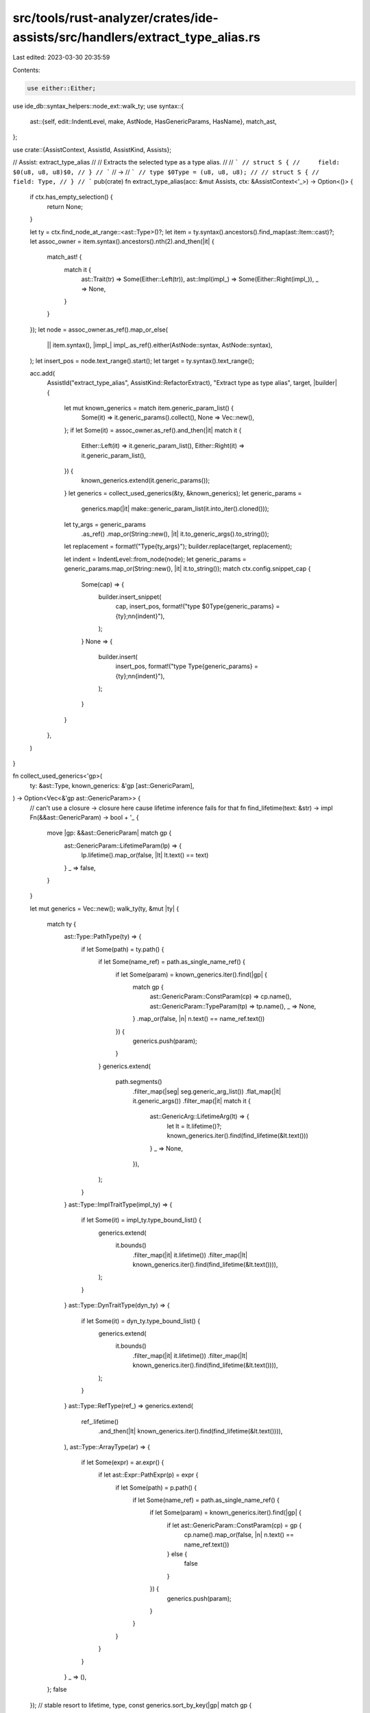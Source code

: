 src/tools/rust-analyzer/crates/ide-assists/src/handlers/extract_type_alias.rs
=============================================================================

Last edited: 2023-03-30 20:35:59

Contents:

.. code-block:: rs

    use either::Either;
use ide_db::syntax_helpers::node_ext::walk_ty;
use syntax::{
    ast::{self, edit::IndentLevel, make, AstNode, HasGenericParams, HasName},
    match_ast,
};

use crate::{AssistContext, AssistId, AssistKind, Assists};

// Assist: extract_type_alias
//
// Extracts the selected type as a type alias.
//
// ```
// struct S {
//     field: $0(u8, u8, u8)$0,
// }
// ```
// ->
// ```
// type $0Type = (u8, u8, u8);
//
// struct S {
//     field: Type,
// }
// ```
pub(crate) fn extract_type_alias(acc: &mut Assists, ctx: &AssistContext<'_>) -> Option<()> {
    if ctx.has_empty_selection() {
        return None;
    }

    let ty = ctx.find_node_at_range::<ast::Type>()?;
    let item = ty.syntax().ancestors().find_map(ast::Item::cast)?;
    let assoc_owner = item.syntax().ancestors().nth(2).and_then(|it| {
        match_ast! {
            match it {
                ast::Trait(tr) => Some(Either::Left(tr)),
                ast::Impl(impl_) => Some(Either::Right(impl_)),
                _ => None,
            }
        }
    });
    let node = assoc_owner.as_ref().map_or_else(
        || item.syntax(),
        |impl_| impl_.as_ref().either(AstNode::syntax, AstNode::syntax),
    );
    let insert_pos = node.text_range().start();
    let target = ty.syntax().text_range();

    acc.add(
        AssistId("extract_type_alias", AssistKind::RefactorExtract),
        "Extract type as type alias",
        target,
        |builder| {
            let mut known_generics = match item.generic_param_list() {
                Some(it) => it.generic_params().collect(),
                None => Vec::new(),
            };
            if let Some(it) = assoc_owner.as_ref().and_then(|it| match it {
                Either::Left(it) => it.generic_param_list(),
                Either::Right(it) => it.generic_param_list(),
            }) {
                known_generics.extend(it.generic_params());
            }
            let generics = collect_used_generics(&ty, &known_generics);
            let generic_params =
                generics.map(|it| make::generic_param_list(it.into_iter().cloned()));

            let ty_args = generic_params
                .as_ref()
                .map_or(String::new(), |it| it.to_generic_args().to_string());
            let replacement = format!("Type{ty_args}");
            builder.replace(target, replacement);

            let indent = IndentLevel::from_node(node);
            let generic_params = generic_params.map_or(String::new(), |it| it.to_string());
            match ctx.config.snippet_cap {
                Some(cap) => {
                    builder.insert_snippet(
                        cap,
                        insert_pos,
                        format!("type $0Type{generic_params} = {ty};\n\n{indent}"),
                    );
                }
                None => {
                    builder.insert(
                        insert_pos,
                        format!("type Type{generic_params} = {ty};\n\n{indent}"),
                    );
                }
            }
        },
    )
}

fn collect_used_generics<'gp>(
    ty: &ast::Type,
    known_generics: &'gp [ast::GenericParam],
) -> Option<Vec<&'gp ast::GenericParam>> {
    // can't use a closure -> closure here cause lifetime inference fails for that
    fn find_lifetime(text: &str) -> impl Fn(&&ast::GenericParam) -> bool + '_ {
        move |gp: &&ast::GenericParam| match gp {
            ast::GenericParam::LifetimeParam(lp) => {
                lp.lifetime().map_or(false, |lt| lt.text() == text)
            }
            _ => false,
        }
    }

    let mut generics = Vec::new();
    walk_ty(ty, &mut |ty| {
        match ty {
            ast::Type::PathType(ty) => {
                if let Some(path) = ty.path() {
                    if let Some(name_ref) = path.as_single_name_ref() {
                        if let Some(param) = known_generics.iter().find(|gp| {
                            match gp {
                                ast::GenericParam::ConstParam(cp) => cp.name(),
                                ast::GenericParam::TypeParam(tp) => tp.name(),
                                _ => None,
                            }
                            .map_or(false, |n| n.text() == name_ref.text())
                        }) {
                            generics.push(param);
                        }
                    }
                    generics.extend(
                        path.segments()
                            .filter_map(|seg| seg.generic_arg_list())
                            .flat_map(|it| it.generic_args())
                            .filter_map(|it| match it {
                                ast::GenericArg::LifetimeArg(lt) => {
                                    let lt = lt.lifetime()?;
                                    known_generics.iter().find(find_lifetime(&lt.text()))
                                }
                                _ => None,
                            }),
                    );
                }
            }
            ast::Type::ImplTraitType(impl_ty) => {
                if let Some(it) = impl_ty.type_bound_list() {
                    generics.extend(
                        it.bounds()
                            .filter_map(|it| it.lifetime())
                            .filter_map(|lt| known_generics.iter().find(find_lifetime(&lt.text()))),
                    );
                }
            }
            ast::Type::DynTraitType(dyn_ty) => {
                if let Some(it) = dyn_ty.type_bound_list() {
                    generics.extend(
                        it.bounds()
                            .filter_map(|it| it.lifetime())
                            .filter_map(|lt| known_generics.iter().find(find_lifetime(&lt.text()))),
                    );
                }
            }
            ast::Type::RefType(ref_) => generics.extend(
                ref_.lifetime()
                    .and_then(|lt| known_generics.iter().find(find_lifetime(&lt.text()))),
            ),
            ast::Type::ArrayType(ar) => {
                if let Some(expr) = ar.expr() {
                    if let ast::Expr::PathExpr(p) = expr {
                        if let Some(path) = p.path() {
                            if let Some(name_ref) = path.as_single_name_ref() {
                                if let Some(param) = known_generics.iter().find(|gp| {
                                    if let ast::GenericParam::ConstParam(cp) = gp {
                                        cp.name().map_or(false, |n| n.text() == name_ref.text())
                                    } else {
                                        false
                                    }
                                }) {
                                    generics.push(param);
                                }
                            }
                        }
                    }
                }
            }
            _ => (),
        };
        false
    });
    // stable resort to lifetime, type, const
    generics.sort_by_key(|gp| match gp {
        ast::GenericParam::ConstParam(_) => 2,
        ast::GenericParam::LifetimeParam(_) => 0,
        ast::GenericParam::TypeParam(_) => 1,
    });

    Some(generics).filter(|it| it.len() > 0)
}

#[cfg(test)]
mod tests {
    use crate::tests::{check_assist, check_assist_not_applicable};

    use super::*;

    #[test]
    fn test_not_applicable_without_selection() {
        check_assist_not_applicable(
            extract_type_alias,
            r"
struct S {
    field: $0(u8, u8, u8),
}
            ",
        );
    }

    #[test]
    fn test_simple_types() {
        check_assist(
            extract_type_alias,
            r"
struct S {
    field: $0u8$0,
}
            ",
            r#"
type $0Type = u8;

struct S {
    field: Type,
}
            "#,
        );
    }

    #[test]
    fn test_generic_type_arg() {
        check_assist(
            extract_type_alias,
            r"
fn generic<T>() {}

fn f() {
    generic::<$0()$0>();
}
            ",
            r#"
fn generic<T>() {}

type $0Type = ();

fn f() {
    generic::<Type>();
}
            "#,
        );
    }

    #[test]
    fn test_inner_type_arg() {
        check_assist(
            extract_type_alias,
            r"
struct Vec<T> {}
struct S {
    v: Vec<Vec<$0Vec<u8>$0>>,
}
            ",
            r#"
struct Vec<T> {}
type $0Type = Vec<u8>;

struct S {
    v: Vec<Vec<Type>>,
}
            "#,
        );
    }

    #[test]
    fn test_extract_inner_type() {
        check_assist(
            extract_type_alias,
            r"
struct S {
    field: ($0u8$0,),
}
            ",
            r#"
type $0Type = u8;

struct S {
    field: (Type,),
}
            "#,
        );
    }

    #[test]
    fn extract_from_impl_or_trait() {
        // When invoked in an impl/trait, extracted type alias should be placed next to the
        // impl/trait, not inside.
        check_assist(
            extract_type_alias,
            r#"
impl S {
    fn f() -> $0(u8, u8)$0 {}
}
            "#,
            r#"
type $0Type = (u8, u8);

impl S {
    fn f() -> Type {}
}
            "#,
        );
        check_assist(
            extract_type_alias,
            r#"
trait Tr {
    fn f() -> $0(u8, u8)$0 {}
}
            "#,
            r#"
type $0Type = (u8, u8);

trait Tr {
    fn f() -> Type {}
}
            "#,
        );
    }

    #[test]
    fn indentation() {
        check_assist(
            extract_type_alias,
            r#"
mod m {
    fn f() -> $0u8$0 {}
}
            "#,
            r#"
mod m {
    type $0Type = u8;

    fn f() -> Type {}
}
            "#,
        );
    }

    #[test]
    fn generics() {
        check_assist(
            extract_type_alias,
            r#"
struct Struct<const C: usize>;
impl<'outer, Outer, const OUTER: usize> () {
    fn func<'inner, Inner, const INNER: usize>(_: $0&(Struct<INNER>, Struct<OUTER>, Outer, &'inner (), Inner, &'outer ())$0) {}
}
"#,
            r#"
struct Struct<const C: usize>;
type $0Type<'inner, 'outer, Outer, Inner, const INNER: usize, const OUTER: usize> = &(Struct<INNER>, Struct<OUTER>, Outer, &'inner (), Inner, &'outer ());

impl<'outer, Outer, const OUTER: usize> () {
    fn func<'inner, Inner, const INNER: usize>(_: Type<'inner, 'outer, Outer, Inner, INNER, OUTER>) {}
}
"#,
        );
    }

    #[test]
    fn issue_11197() {
        check_assist(
            extract_type_alias,
            r#"
struct Foo<T, const N: usize>
where
    [T; N]: Sized,
{
    arr: $0[T; N]$0,
}
            "#,
            r#"
type $0Type<T, const N: usize> = [T; N];

struct Foo<T, const N: usize>
where
    [T; N]: Sized,
{
    arr: Type<T, N>,
}
            "#,
        );
    }
}


